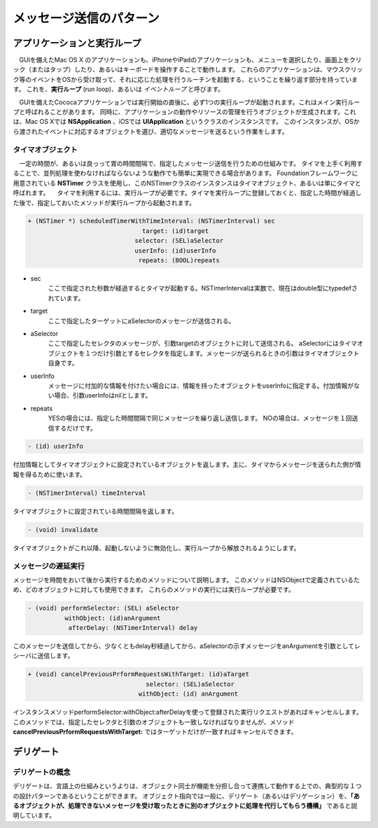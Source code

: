 ==========================
メッセージ送信のパターン
==========================

アプリケーションと実行ループ
==============================

　GUIを備えたMac OS X のアプリケーションも、iPhoneやiPadのアプリケーションも、メニューを選択したり、画面上をクリック（またはタップ）したり、あるいはキーボードを操作することで動作します。
これらのアプリケーションは、マウスクリック等のイベントをOSから受け取って、それに応じた処理を行うルーチンを起動する、ということを繰り返す部分を持っています。
これを、**実行ループ** (run loop)、あるいは *イベントループ* と呼びます。

.. image:: images/run_loop.png
	:scale: 90

　GUIを備えたCococaアプリケーションでは実行開始の直後に、必ず1つの実行ループが起動されます。これはメイン実行ループと呼ばれることがあります。
同時に、アプリケーションの動作やリソースの管理を行うオブジェクトが生成されます。これは、Mac OS Xでは **NSApplication** 、iOSでは **UIApplication** というクラスのインスタンスです。
このインスタンスが、OSから渡されたイベントに対応するオブジェクトを選び、適切なメッセージを送るという作業をします。


タイマオブジェクト
------------------------

　一定の時間が、あるいは良っって胃の時間間隔で、指定したメッセージ送信を行うための仕組みです。
タイマを上手く利用することで、並列処理を使わなければならないような動作でも簡単に実現できる場合があります。
Foundationフレームワークに用意されている **NSTimer** クラスを使用し、このNSTimerクラスのインスタンスはタイマオブジェクト、あるいは単にタイマと呼ばれます。
　タイマを利用するには、実行ループが必要です。タイマを実行ループに登録しておくと、指定した時間が経過した後で、指定しておいたメソッドが実行ループから起動されます。

.. code-block:: objective-c

	+ (NSTimer *) scheduledTimerWithTimeInterval: (NSTimerInterval) sec
	                               target: (id)target
	                             selector: (SEL)aSelector
	                             userInfo: (id)userInfo
	                              repeats: (BOOL)repeats

- sec
	ここで指定された秒数が経過するとタイマが起動する。NSTimerIntervalは実数で、現在はdouble型にtypedefされています。

- target
	ここで指定したターゲットにaSelectorのメッセージが送信される。

- aSelector
	ここで指定したセレクタのメッセージが、引数targetのオブジェクトに対して送信される。
	aSelectorにはタイマオブジェクトを１つだけ引数とするセレクタを指定します。メッセージが送られるときの引数はタイマオブジェクト自身です。

- userInfo
	メッセージに付加的な情報を付けたい場合には、情報を持ったオブジェクトをuserInfoに指定する。付加情報がない場合、引数userInfoはnilとします。

- repeats
	YESの場合には、指定した時間間隔で同じメッセージを繰り返し送信します。
	NOの場合は、メッセージを１回送信するだけです。


.. code-block:: objective-c

	- (id) userInfo

付加情報としてタイマオブジェクトに設定されているオブジェクトを返します。主に、タイマからメッセージを送られた側が情報を得るために使います。


.. code-block:: objective-c

	- (NSTimerInterval) timeInterval

タイマオブジェクトに設定されている時間間隔を返します。

.. code-block:: objective-c

	- (void) invalidate

タイマオブジェクトがこれ以降、起動しないように無効化し、実行ループから解放されるようにします。


メッセージの遅延実行
------------------------------

メッセージを時間をおいて後から実行するためのメソッドについて説明します。
このメソッドはNSObjectで定義されているため、どのオブジェクトに対しても使用できます。
これらのメソッドの実行には実行ループが必要です。


.. code-block:: objective-c

	- (void) performSelector: (SEL) aSelector
	          withObject: (id)anArgument
	           afterDelay: (NSTimerInterval) delay

このメッセージを送信してから、少なくともdelay秒経過してから、aSelectorの示すメッセージをanArgumentを引数としてレシーバに送信します。


.. code-block:: objective-c

	+ (void) cancelPreviousPrformRequestsWithTarget: (id)aTarget
	                                selector: (SEL)aSelector
	                              withObject: (id) anArgument

インスタンスメソッドperformSelector:withObject:afterDelayを使って登録された実行リクエストがあればキャンセルします。このメソッドでは、指定したセレクタと引数のオブジェクトも一致しなければなりませんが、メソッド **cancelPreviousPrformRequestsWithTarget:** ではターゲットだけが一致すればキャンセルできます。


デリゲート
=============================

デリゲートの概念
--------------------

デリゲートは、言語上の仕組みというよりは、オブジェクト同士が機能を分担し合って連携して動作する上での、典型的な１つの設計パターンであるということができます。
オブジェクト指向では一般に、デリゲート（あるいはデリゲーション）を、**「あるオブジェクトが、処理できないメッセージを受け取ったときに別のオブジェクトに処理を代行してもらう機構」** であると説明しています。








